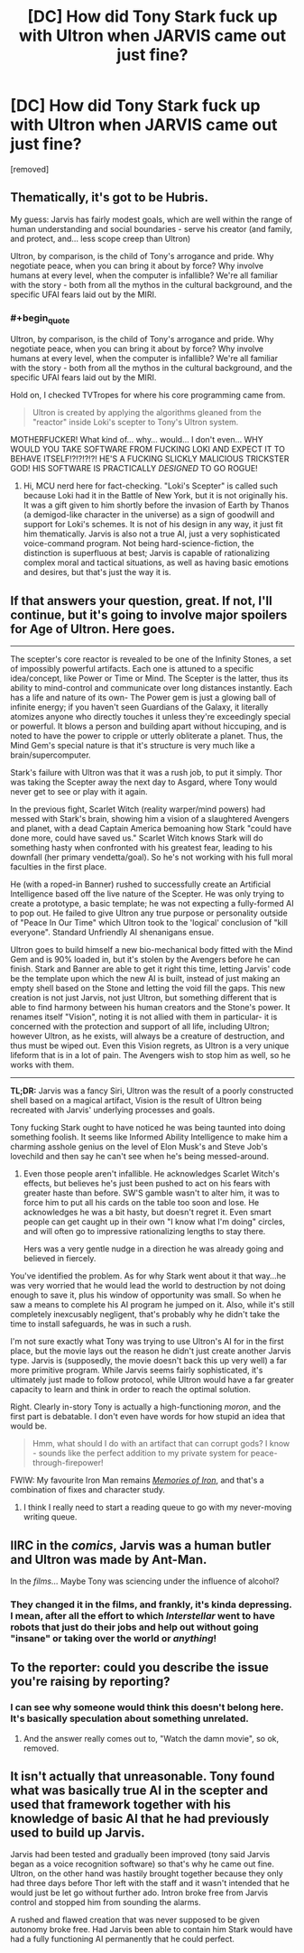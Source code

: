 #+TITLE: [DC] How did Tony Stark fuck up with Ultron when JARVIS came out just fine?

* [DC] How did Tony Stark fuck up with Ultron when JARVIS came out just fine?
:PROPERTIES:
:Score: 10
:DateUnix: 1430485442.0
:END:
[removed]


** Thematically, it's got to be Hubris.

My guess: Jarvis has fairly modest goals, which are well within the range of human understanding and social boundaries - serve his creator (and family, and protect, and... less scope creep than Ultron)

Ultron, by comparison, is the child of Tony's arrogance and pride. Why negotiate peace, when you can bring it about by force? Why involve humans at every level, when the computer is infallible? We're all familiar with the story - both from all the mythos in the cultural background, and the specific UFAI fears laid out by the MIRI.
:PROPERTIES:
:Author: PeridexisErrant
:Score: 4
:DateUnix: 1430488136.0
:END:

*** #+begin_quote
  Ultron, by comparison, is the child of Tony's arrogance and pride. Why negotiate peace, when you can bring it about by force? Why involve humans at every level, when the computer is infallible? We're all familiar with the story - both from all the mythos in the cultural background, and the specific UFAI fears laid out by the MIRI.
#+end_quote

Hold on, I checked TVTropes for where his core programming came from.

#+begin_quote
  Ultron is created by applying the algorithms gleaned from the "reactor" inside Loki's scepter to Tony's Ultron system.
#+end_quote

MOTHERFUCKER! What kind of... why... would... I don't even... WHY WOULD YOU TAKE SOFTWARE FROM FUCKING LOKI AND EXPECT IT TO BEHAVE ITSELF!?!?!?!?! HE'S A FUCKING SLICKLY MALICIOUS TRICKSTER GOD! HIS SOFTWARE IS PRACTICALLY /DESIGNED/ TO GO ROGUE!
:PROPERTIES:
:Score: 5
:DateUnix: 1430489829.0
:END:

**** Hi, MCU nerd here for fact-checking. "Loki's Scepter" is called such because Loki had it in the Battle of New York, but it is not originally his. It was a gift given to him shortly before the invasion of Earth by Thanos (a demigod-like character in the universe) as a sign of goodwill and support for Loki's schemes. It is not of his design in any way, it just fit him thematically. Jarvis is also not a true AI, just a very sophisticated voice-command program. Not being hard-science-fiction, the distinction is superfluous at best; Jarvis is capable of rationalizing complex moral and tactical situations, as well as having basic emotions and desires, but that's just the way it is.

** If that answers your question, great. If not, I'll continue, but it's going to involve major spoilers for Age of Ultron. Here goes.
   :PROPERTIES:
   :CUSTOM_ID: if-that-answers-your-question-great.-if-not-ill-continue-but-its-going-to-involve-major-spoilers-for-age-of-ultron.-here-goes.
   :END:

--------------

The scepter's core reactor is revealed to be one of the Infinity Stones, a set of impossibly powerful artifacts. Each one is attuned to a specific idea/concept, like Power or Time or Mind. The Scepter is the latter, thus its ability to mind-control and communicate over long distances instantly. Each has a life and nature of its own- The Power gem is just a glowing ball of infinite energy; if you haven't seen Guardians of the Galaxy, it literally atomizes anyone who directly touches it unless they're exceedingly special or powerful. It blows a person and building apart without hiccuping, and is noted to have the power to cripple or utterly obliterate a planet. Thus, the Mind Gem's special nature is that it's structure is very much like a brain/supercomputer.

Stark's failure with Ultron was that it was a rush job, to put it simply. Thor was taking the Scepter away the next day to Asgard, where Tony would never get to see or play with it again.

In the previous fight, Scarlet Witch (reality warper/mind powers) had messed with Stark's brain, showing him a vision of a slaughtered Avengers and planet, with a dead Captain America bemoaning how Stark "could have done more, could have saved us." Scarlet Witch knows Stark will do something hasty when confronted with his greatest fear, leading to his downfall (her primary vendetta/goal). So he's not working with his full moral faculties in the first place.

He (with a roped-in Banner) rushed to successfully create an Artificial Intelligence based off the live nature of the Scepter. He was only trying to create a prototype, a basic template; he was not expecting a fully-formed AI to pop out. He failed to give Ultron any true purpose or personality outside of "Peace In Our Time" which Ultron took to the 'logical' conclusion of "kill everyone". Standard Unfriendly AI shenanigans ensue.

Ultron goes to build himself a new bio-mechanical body fitted with the Mind Gem and is 90% loaded in, but it's stolen by the Avengers before he can finish. Stark and Banner are able to get it right this time, letting Jarvis' code be the template upon which the new AI is built, instead of just making an empty shell based on the Stone and letting the void fill the gaps. This new creation is not just Jarvis, not just Ultron, but something different that is able to find harmony between his human creators and the Stone's power. It renames itself "Vision", noting it is not allied with them in particular- it is concerned with the protection and support of all life, including Ultron; however Ultron, as he exists, will always be a creature of destruction, and thus must be wiped out. Even this Vision regrets, as Ultron is a very unique lifeform that is in a lot of pain. The Avengers wish to stop him as well, so he works with them.

--------------

*TL;DR:* Jarvis was a fancy Siri, Ultron was the result of a poorly constructed shell based on a magical artifact, Vision is the result of Ultron being recreated with Jarvis' underlying processes and goals.
:PROPERTIES:
:Author: Ulmaxes
:Score: 5
:DateUnix: 1430492893.0
:END:

***** Tony fucking Stark ought to have noticed he was being taunted into doing something foolish. It seems like Informed Ability Intelligence to make him a charming asshole genius on the level of Elon Musk's and Steve Job's lovechild and then say he can't see when he's being messed-around.
:PROPERTIES:
:Score: 3
:DateUnix: 1430498537.0
:END:

****** Even those people aren't infallible. He acknowledges Scarlet Witch's effects, but believes he's just been pushed to act on his fears with greater haste than before. SW'S gamble wasn't to alter him, it was to force him to put all his cards on the table too soon and lose. He acknowledges he was a bit hasty, but doesn't regret it. Even smart people can get caught up in their own "I know what I'm doing" circles, and will often go to impressive rationalizing lengths to stay there.

Hers was a very gentle nudge in a direction he was already going and believed in fiercely.
:PROPERTIES:
:Author: Ulmaxes
:Score: 1
:DateUnix: 1430504565.0
:END:


**** You've identified the problem. As for why Stark went about it that way...he was very worried that he would lead the world to destruction by not doing enough to save it, plus his window of opportunity was small. So when he saw a means to complete his AI program he jumped on it. Also, while it's still completely inexcusably negligent, that's probably why he didn't take the time to install safeguards, he was in such a rush.

I'm not sure exactly what Tony was trying to use Ultron's AI for in the first place, but the movie lays out the reason he didn't just create another Jarvis type. Jarvis is (supposedly, the movie doesn't back this up very well) a far more primitive program. While Jarvis seems fairly sophisticated, it's ultimately just made to follow protocol, while Ultron would have a far greater capacity to learn and think in order to reach the optimal solution.
:PROPERTIES:
:Author: RolandsVaria
:Score: 3
:DateUnix: 1430493650.0
:END:


**** Right. Clearly in-story Tony is actually a high-functioning /moron/, and the first part is debatable. I don't even have words for how stupid an idea that would be.

#+begin_quote
  Hmm, what should I do with an artifact that can corrupt gods? I know - sounds like the perfect addition to my private system for peace-through-firepower!
#+end_quote

FWIW: My favourite Iron Man remains /[[https://www.fanfiction.net/s/10230499/1/][Memories of Iron]]/, and that's a combination of fixes and character study.
:PROPERTIES:
:Author: PeridexisErrant
:Score: 0
:DateUnix: 1430491111.0
:END:

***** I think I really need to start a reading queue to go with my never-moving writing queue.
:PROPERTIES:
:Score: 1
:DateUnix: 1430492558.0
:END:


** IIRC in the /comics/, Jarvis was a human butler and Ultron was made by Ant-Man.

In the /films/... Maybe Tony was sciencing under the influence of alcohol?
:PROPERTIES:
:Author: MadScientist14159
:Score: 3
:DateUnix: 1430487718.0
:END:

*** They changed it in the films, and frankly, it's kinda depressing. I mean, after all the effort to which /Interstellar/ went to have robots that just do their jobs and help out without going "insane" or taking over the world or /anything/!
:PROPERTIES:
:Score: 2
:DateUnix: 1430489574.0
:END:


** To the reporter: could you describe the issue you're raising by reporting?
:PROPERTIES:
:Score: 1
:DateUnix: 1430491136.0
:END:

*** I can see why someone would think this doesn't belong here. It's basically speculation about something unrelated.
:PROPERTIES:
:Author: VorpalAuroch
:Score: 1
:DateUnix: 1430497477.0
:END:

**** And the answer really comes out to, "Watch the damn movie", so ok, removed.
:PROPERTIES:
:Score: 1
:DateUnix: 1430498438.0
:END:


** It isn't actually that unreasonable. Tony found what was basically true AI in the scepter and used that framework together with his knowledge of basic AI that he had previously used to build up Jarvis.

Jarvis had been tested and gradually been improved (tony said Jarvis began as a voice recognition software) so that's why he came out fine. Ultron, on the other hand was hastily brought together because they only had three days before Thor left with the staff and it wasn't intended that he would just be let go without further ado. Intron broke free from Jarvis control and stopped him from sounding the alarms.

A rushed and flawed creation that was never supposed to be given autonomy broke free. Had Jarvis been able to contain him Stark would have had a fully functioning AI permanently that he could perfect.
:PROPERTIES:
:Author: LordSwedish
:Score: 1
:DateUnix: 1430683747.0
:END:
